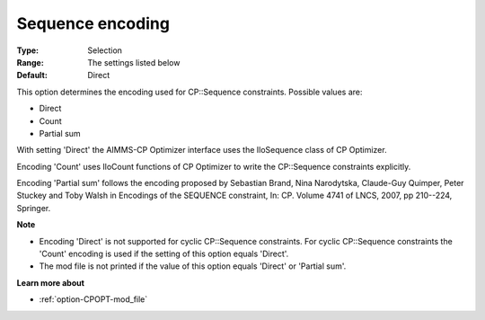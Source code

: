 .. _option-CPOPT-sequence_encoding:


Sequence encoding
=================



:Type:	Selection	
:Range:	The settings listed below	
:Default:	Direct	



This option determines the encoding used for CP::Sequence constraints. Possible values are:



*	Direct
*	Count
*	Partial sum




With setting 'Direct' the AIMMS-CP Optimizer interface uses the IloSequence class of CP Optimizer.





Encoding 'Count' uses IloCount functions of CP Optimizer to write the CP::Sequence constraints explicitly.





Encoding 'Partial sum' follows the encoding proposed by Sebastian Brand, Nina Narodytska, Claude-Guy Quimper, Peter Stuckey and Toby Walsh in Encodings of the SEQUENCE constraint, In: CP. Volume 4741 of LNCS, 2007, pp 210--224, Springer.





**Note** 

*	Encoding 'Direct' is not supported for cyclic CP::Sequence constraints. For cyclic CP::Sequence constraints the 'Count' encoding is used if the setting of this option equals 'Direct'.
*	The mod file is not printed if the value of this option equals 'Direct' or 'Partial sum'.




**Learn more about** 

*	:ref:`option-CPOPT-mod_file` 
